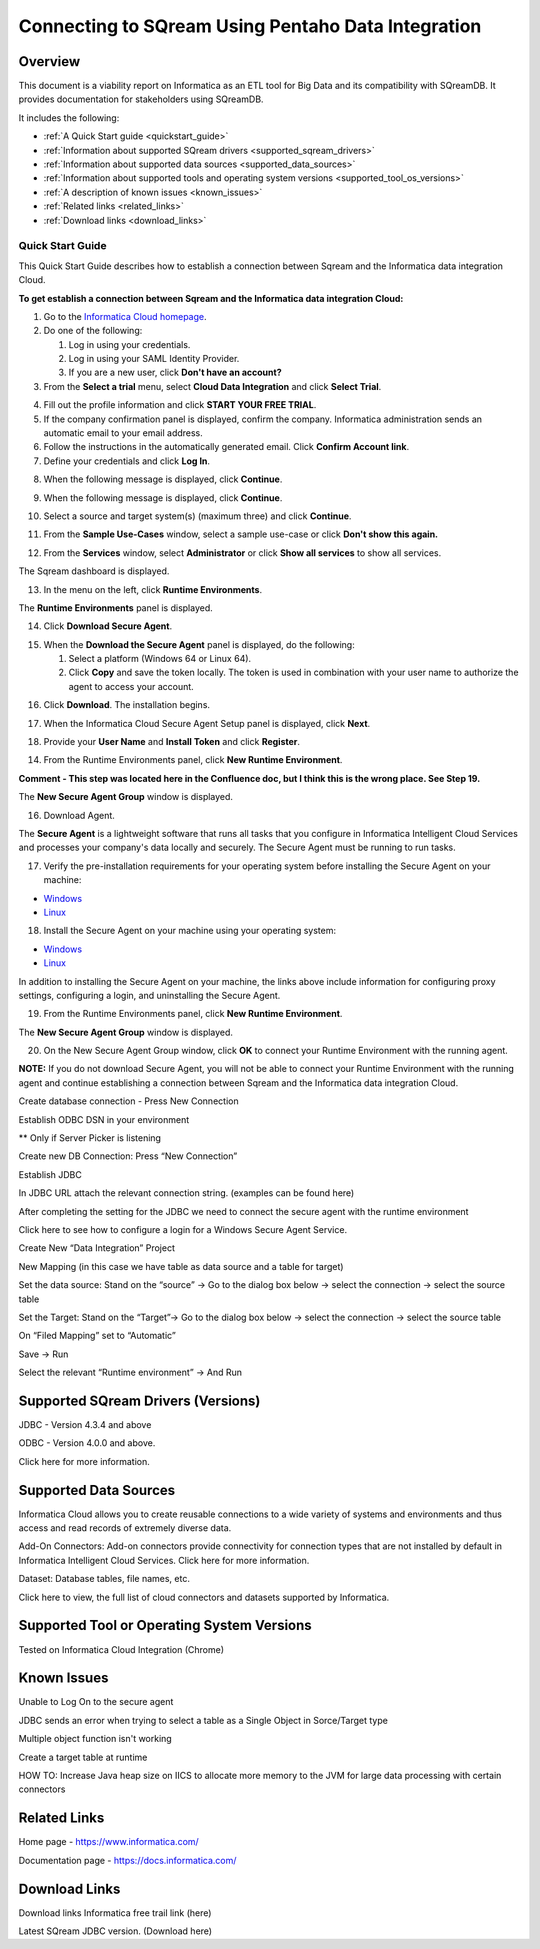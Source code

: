 .. _pentaho_data_integration:


*************************
Connecting to SQream Using Pentaho Data Integration
*************************

Overview
=========
This document is a viability report on Informatica as an ETL tool for Big Data and its compatibility with SQreamDB. It provides documentation for stakeholders using SQreamDB.

It includes the following:

* :ref:`A Quick Start guide <quickstart_guide>`
* :ref:`Information about supported SQream drivers <supported_sqream_drivers>`
* :ref:`Information about supported data sources <supported_data_sources>`
* :ref:`Information about supported tools and operating system versions <supported_tool_os_versions>`
* :ref:`A description of known issues <known_issues>`
* :ref:`Related links <related_links>`
* :ref:`Download links <download_links>`

.. _quickstart_guide:

Quick Start Guide
-----------------
This Quick Start Guide describes how to establish a connection between Sqream and the Informatica data integration Cloud.

**To get establish a connection between Sqream and the Informatica data integration Cloud:**

1. Go to the `Informatica Cloud homepage <https://emw1.dm-em.informaticacloud.com/diUI/products/integrationDesign/main/home>`_.

2. Do one of the following:

   1. Log in using your credentials.
   2. Log in using your SAML Identity Provider.
   3. If you are a new user, click **Don't have an account?**
   
3. From the **Select a trial** menu, select **Cloud Data Integration** and click **Select Trial**.

.. image:: /_static/images/third_party_connectors/informatica/quickstartguide_1.png

4. Fill out the profile information and click **START YOUR FREE TRIAL**.
5. If the company confirmation panel is displayed, confirm the company. Informatica administration sends an automatic email to your email address.
6. Follow the instructions in the automatically generated email. Click **Confirm Account link**. 
7. Define your credentials and click **Log In**.

.. image:: /_static/images/third_party_connectors/informatica/quickstartguide_2.png

8. When the following message is displayed, click **Continue**.

.. image:: /_static/images/third_party_connectors/informatica/quickstartguide_3.png

9. When the following message is displayed, click **Continue**.

.. image:: /_static/images/third_party_connectors/informatica/quickstartguide_4.png

10. Select a source and target system(s) (maximum three) and click **Continue**.

.. image:: /_static/images/third_party_connectors/informatica/quickstartguide_5.png

11. From the **Sample Use-Cases** window, select a sample use-case or click **Don't show this again.**

.. image:: /_static/images/third_party_connectors/informatica/quickstartguide_6.png

12. From the **Services** window, select **Administrator** or click **Show all services** to show all services.

.. image:: /_static/images/third_party_connectors/informatica/quickstartguide_7.png

The Sqream dashboard is displayed.
   
.. image:: /_static/images/third_party_connectors/informatica/quickstartguide_8.png

13. In the menu on the left, click **Runtime Environments**.

.. image:: /_static/images/third_party_connectors/informatica/quickstartguide_9.png

The **Runtime Environments** panel is displayed.

.. image:: /_static/images/third_party_connectors/informatica/quickstartguide_10.png

14. Click **Download Secure Agent**.

.. image:: /_static/images/third_party_connectors/informatica/quickstartguide_11.5.png

15. When the **Download the Secure Agent** panel is displayed, do the following:

    1. Select a platform (Windows 64 or Linux 64).
	
    2. Click **Copy** and save the token locally. The token is used in combination with your user name to authorize the agent to access your account.
	
.. image:: /_static/images/third_party_connectors/informatica/quickstartguide_12.5.png

16. Click **Download**. The installation begins.

.. image:: /_static/images/third_party_connectors/informatica/quickstartguide_12.6.png

17. When the Informatica Cloud Secure Agent Setup panel is displayed, click **Next**.

.. image:: /_static/images/third_party_connectors/informatica/quickstartguide_12.7.png

18. Provide your **User Name** and **Install Token** and click **Register**.

.. image:: /_static/images/third_party_connectors/informatica/quickstartguide_12.8.png



14. From the Runtime Environments panel, click **New Runtime Environment**.

.. image:: /_static/images/third_party_connectors/informatica/quickstartguide_11.png

**Comment - This step was located here in the Confluence doc, but I think this is the wrong place. See Step 19.**

The **New Secure Agent Group** window is displayed.

.. image:: /_static/images/third_party_connectors/informatica/quickstartguide_12.png




16. Download Agent.


The **Secure Agent** is a lightweight software that runs all tasks that you configure in Informatica Intelligent Cloud Services and processes your company's data locally and securely. The Secure Agent must be running to run tasks.

17. Verify the pre-installation requirements for your operating system before installing the Secure Agent on your machine:

* `Windows <https://docs.informatica.com/integration-cloud/cloud-platform/current-version/runtime-environments/secure-agent-installation/secure-agent-installation-on-windows/secure-agent-requirements-on-windows.html>`_

* `Linux <https://docs.informatica.com/integration-cloud/cloud-platform/current-version/runtime-environments/secure-agent-installation/secure-agent-installation-on-linux/secure-agent-requirements-on-linux.html>`_

18. Install the Secure Agent on your machine using your operating system:

* `Windows <https://docs.informatica.com/integration-cloud/cloud-platform/current-version/runtime-environments/secure-agent-installation/secure-agent-installation-on-windows.html>`_

* `Linux <https://docs.informatica.com/integration-cloud/cloud-platform/current-version/runtime-environments/secure-agent-installation/secure-agent-installation-on-linux.html>`_

In addition to installing the Secure Agent on your machine, the links above include information for configuring proxy settings, configuring a login, and uninstalling the Secure Agent.

.. image:: /_static/images/third_party_connectors/informatica/quickstartguide_13.png

19. From the Runtime Environments panel, click **New Runtime Environment**.

The **New Secure Agent Group** window is displayed.

.. image:: /_static/images/third_party_connectors/informatica/quickstartguide_12.png 

20. On the New Secure Agent Group window, click **OK** to connect your Runtime Environment with the running agent.

**NOTE:** If you do not download Secure Agent, you will not be able to connect your Runtime Environment with the running agent and continue establishing a connection between Sqream and the Informatica data integration Cloud.

Create database connection - Press New Connection

Establish ODBC DSN in your environment


** Only if Server Picker is listening 

Create new DB Connection: Press “New Connection”


Establish JDBC 


In JDBC URL attach the relevant connection string. (examples can be found here) 

After completing the setting for the JDBC we need to connect the secure agent with the runtime environment 

Click here to see how to configure a login for a Windows Secure Agent Service.

Create New “Data Integration” Project


 

New Mapping (in this case we have table as data source and a table for target)

 


Set the data source: Stand on the “source” → Go to the dialog box below → select the connection → select the source table

Set the Target: Stand on the “Target”→ Go to the dialog box below → select the connection → select the source table

On “Filed Mapping” set to “Automatic”


 

Save → Run

Select the relevant “Runtime environment” → And Run


.. _supported_sqream_drivers:
 

Supported SQream Drivers (Versions)
==============================
JDBC - Version 4.3.4 and above

ODBC - Version 4.0.0 and above. 

Click here for more information.

.. _supported_data_sources:
 
Supported Data Sources
============
Informatica Cloud allows you to create reusable connections to a wide variety of systems and environments and thus access and read records of extremely diverse data.

Add-On Connectors: Add-on connectors provide connectivity for connection types that are not installed by default in Informatica Intelligent Cloud Services. Click here for more information.

Dataset: Database tables, file names, etc. 

Click here to view, the full list of cloud connectors and datasets supported by Informatica.

.. _supported_tool_os_versions:

Supported Tool or Operating System Versions
=============
Tested on Informatica Cloud Integration (Chrome) 

.. _known_issues:

Known Issues
========= 
Unable to Log On to the secure agent




JDBC sends an error when trying to select a table as a Single Object in Sorce/Target type 


Multiple object function isn't working 


Create a target table at runtime



HOW TO: Increase Java heap size on IICS to allocate more memory to the JVM for large data processing with certain connectors

.. _related_links:

Related Links
============================
Home page - https://www.informatica.com/

Documentation page - https://docs.informatica.com/


.. _download_links:

Download Links
==================

Download links
Informatica free trail link  (here)

Latest SQream JDBC version. (Download here)